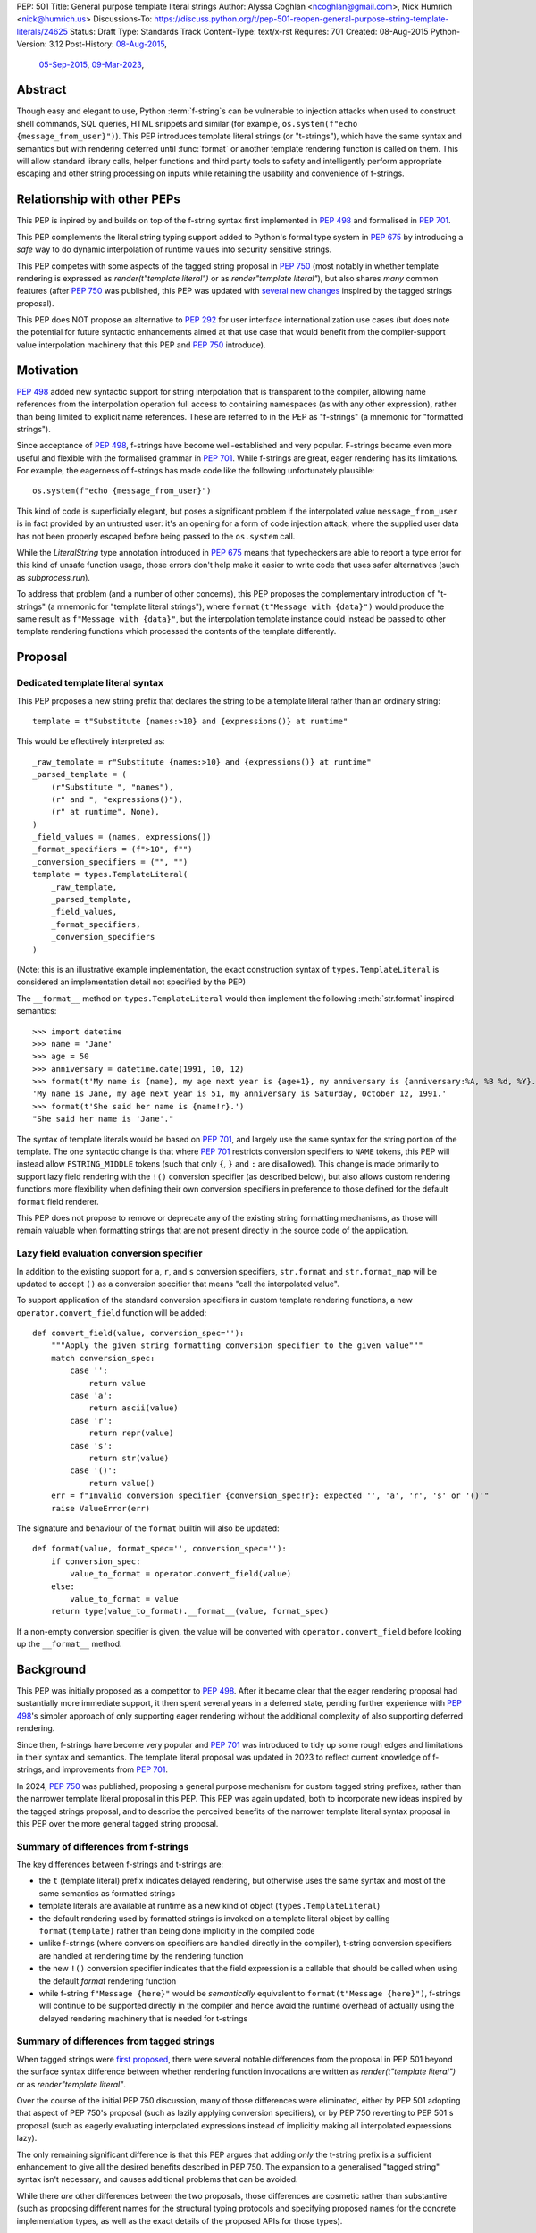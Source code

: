 PEP: 501
Title: General purpose template literal strings
Author: Alyssa Coghlan <ncoghlan@gmail.com>, Nick Humrich <nick@humrich.us>
Discussions-To: https://discuss.python.org/t/pep-501-reopen-general-purpose-string-template-literals/24625
Status: Draft
Type: Standards Track
Content-Type: text/x-rst
Requires: 701
Created: 08-Aug-2015
Python-Version: 3.12
Post-History: `08-Aug-2015 <https://mail.python.org/archives/list/python-dev@python.org/thread/EAZ3P2M3CDDIQFR764NF6FXQHWXYMKJF/>`__,
              `05-Sep-2015 <https://mail.python.org/archives/list/python-dev@python.org/thread/ILVRPS6DTFZ7IHL5HONDBB6INVXTFOZ2/>`__,
              `09-Mar-2023 <https://discuss.python.org/t/pep-501-reopen-general-purpose-string-template-literals/24625>`__,

.. TODO: Start new PEP 501 d.p.o thread once these updates have been merged

Abstract
========

Though easy and elegant to use, Python :term:`f-string`\s
can be vulnerable to injection attacks when used to construct
shell commands, SQL queries, HTML snippets and similar
(for example, ``os.system(f"echo {message_from_user}")``).
This PEP introduces template literal strings (or "t-strings"),
which have the same syntax and semantics but with rendering deferred
until :func:`format` or another template rendering function is called on them.
This will allow standard library calls, helper functions
and third party tools to safety and intelligently perform
appropriate escaping and other string processing on inputs
while retaining the usability and convenience of f-strings.


Relationship with other PEPs
============================

This PEP is inpired by and builds on top of the f-string syntax first implemented
in :pep:`498` and formalised in :pep:`701`.

This PEP complements the literal string typing support added to Python's formal type
system in :pep:`675` by introducing a *safe* way to do dynamic interpolation of runtime
values into security sensitive strings.

This PEP competes with some aspects of the tagged string proposal in :pep:`750`
(most notably in whether template rendering is expressed as `render(t"template literal")`
or as `render"template literal"`), but also shares *many* common features (after :pep:`750`
was published, this PEP was updated with
`several new changes <https://github.com/python/peps/issues/3904>`__
inspired by the tagged strings proposal).

This PEP does NOT propose an alternative to :pep:`292` for user interface
internationalization use cases (but does note the potential for future syntactic
enhancements aimed at that use case that would benefit from the compiler-support
value interpolation machinery that this PEP and :pep:`750` introduce).


Motivation
==========

:pep:`498` added new syntactic support for string interpolation that is
transparent to the compiler, allowing name references from the interpolation
operation full access to containing namespaces (as with any other expression),
rather than being limited to explicit name references. These are referred
to in the PEP as "f-strings" (a mnemonic for "formatted strings").

Since acceptance of :pep:`498`, f-strings have become well-established and very popular.
F-strings became even more useful and flexible with the formalised grammar in :pep:`701`.
While f-strings are great, eager rendering has its limitations. For example, the
eagerness of f-strings has made code like the following unfortunately plausible::

    os.system(f"echo {message_from_user}")

This kind of code is superficially elegant, but poses a significant problem
if the interpolated value ``message_from_user`` is in fact provided by an
untrusted user: it's an opening for a form of code injection attack, where
the supplied user data has not been properly escaped before being passed to
the ``os.system`` call.

While the `LiteralString` type annotation introduced in :pep:`675` means that typecheckers
are able to report a type error for this kind of unsafe function usage, those errors don't
help make it easier to write code that uses safer alternatives (such as `subprocess.run`).

To address that problem (and a number of other concerns), this PEP proposes
the complementary introduction of "t-strings" (a mnemonic for "template literal strings"),
where ``format(t"Message with {data}")`` would produce the same result as
``f"Message with {data}"``, but the interpolation template instance could instead be passed
to other template rendering functions which processed the contents of the template
differently.


Proposal
========

Dedicated template literal syntax
---------------------------------

This PEP proposes a new string prefix that declares the
string to be a template literal rather than an ordinary string::

    template = t"Substitute {names:>10} and {expressions()} at runtime"

This would be effectively interpreted as::

    _raw_template = r"Substitute {names:>10} and {expressions()} at runtime"
    _parsed_template = (
        (r"Substitute ", "names"),
        (r" and ", "expressions()"),
        (r" at runtime", None),
    )
    _field_values = (names, expressions())
    _format_specifiers = (f">10", f"")
    _conversion_specifiers = ("", "")
    template = types.TemplateLiteral(
        _raw_template,
        _parsed_template,
        _field_values,
        _format_specifiers,
        _conversion_specifiers
    )

(Note: this is an illustrative example implementation, the exact construction syntax of
``types.TemplateLiteral`` is considered an implementation detail not specified by the PEP)

The ``__format__`` method on ``types.TemplateLiteral`` would then
implement the following :meth:`str.format` inspired semantics::

  >>> import datetime
  >>> name = 'Jane'
  >>> age = 50
  >>> anniversary = datetime.date(1991, 10, 12)
  >>> format(t'My name is {name}, my age next year is {age+1}, my anniversary is {anniversary:%A, %B %d, %Y}.')
  'My name is Jane, my age next year is 51, my anniversary is Saturday, October 12, 1991.'
  >>> format(t'She said her name is {name!r}.')
  "She said her name is 'Jane'."

The syntax of template literals would be based on :pep:`701`, and largely use the same
syntax for the string portion of the template. The one syntactic change is that where
:pep:`701` restricts conversion specifiers to ``NAME`` tokens, this PEP will instead allow
``FSTRING_MIDDLE`` tokens (such that only ``{``, ``}`` and ``:`` are disallowed). This
change is made primarily to support lazy field rendering with the ``!()`` conversion
specifier (as described below), but also allows custom rendering functions more flexibility
when defining their own conversion specifiers in preference to those defined for the
default ``format`` field renderer.

This PEP does not propose to remove or deprecate any of the existing
string formatting mechanisms, as those will remain valuable when formatting
strings that are not present directly in the source code of the application.


Lazy field evaluation conversion specifier
------------------------------------------

In addition to the existing support for ``a``, ``r``, and ``s`` conversion specifiers,
``str.format`` and ``str.format_map`` will be updated to accept ``()`` as a conversion
specifier that means "call the interpolated value".

To support application of the standard conversion specifiers in custom template rendering
functions, a new ``operator.convert_field`` function will be added::

    def convert_field(value, conversion_spec=''):
        """Apply the given string formatting conversion specifier to the given value"""
        match conversion_spec:
            case '':
                return value
            case 'a':
                return ascii(value)
            case 'r':
                return repr(value)
            case 's':
                return str(value)
            case '()':
                return value()
        err = f"Invalid conversion specifier {conversion_spec!r}: expected '', 'a', 'r', 's' or '()'"
        raise ValueError(err)

The signature and behaviour of the ``format`` builtin will also be updated::

    def format(value, format_spec='', conversion_spec=''):
        if conversion_spec:
            value_to_format = operator.convert_field(value)
        else:
            value_to_format = value
        return type(value_to_format).__format__(value, format_spec)

If a non-empty conversion specifier is given, the value  will be converted with
``operator.convert_field`` before looking up the ``__format__`` method.


Background
==========

This PEP was initially proposed as a competitor to :pep:`498`. After it became clear that
the eager rendering proposal had sustantially more immediate support, it then spent several
years in a deferred state, pending further experience with :pep:`498`'s simpler approach of
only supporting eager rendering without the additional complexity of also supporting deferred
rendering.

Since then, f-strings have become very popular and :pep:`701` was introduced to tidy up some
rough edges and limitations in their syntax and semantics. The template literal proposal
was updated in 2023 to reflect current knowledge of f-strings, and improvements from
:pep:`701`.

In 2024, :pep:`750` was published, proposing a general purpose mechanism for custom tagged
string prefixes, rather than the narrower template literal proposal in this PEP. This PEP
was again updated, both to incorporate new ideas inspired by the tagged strings proposal,
and to describe the perceived benefits of the narrower template literal syntax proposal
in this PEP over the more general tagged string proposal.


Summary of differences from f-strings
-------------------------------------

The key differences between f-strings and t-strings are:

* the ``t`` (template literal) prefix indicates delayed rendering, but
  otherwise uses the same syntax and most of the same semantics as formatted strings
* template literals are available at runtime as a new kind of object
  (``types.TemplateLiteral``)
* the default rendering used by formatted strings is invoked on a
  template literal object by calling ``format(template)`` rather than
  being done implicitly in the compiled code
* unlike f-strings (where conversion specifiers are handled directly in the compiler),
  t-string conversion specifiers are handled at rendering time by the rendering function
* the new ``!()`` conversion specifier indicates that the field expression is a callable
  that should be called when using the default `format` rendering function
* while  f-string ``f"Message {here}"`` would be *semantically* equivalent to
  ``format(t"Message {here}")``, f-strings will continue to be supported directly in the
  compiler and hence avoid the runtime overhead of actually using the delayed rendering
  machinery that is needed for t-strings


Summary of differences from tagged strings
------------------------------------------

When tagged strings were
`first proposed <https://discuss.python.org/t/pep-750-tag-strings-for-writing-domain-specific-languages/60408>`__,
there were several notable differences from the proposal in PEP 501 beyond the surface
syntax difference between whether rendering function invocations are written as
`render(t"template literal")` or as `render"template literal"`.

Over the course of the initial PEP 750 discussion, many of those differences were eliminated,
either by PEP 501 adopting that aspect of PEP 750's proposal (such as lazily applying
conversion specifiers), or by PEP 750 reverting to PEP 501's proposal (such as eagerly
evaluating interpolated expressions instead of implicitly making all interpolated
expressions lazy).

The only remaining significant difference is that this PEP argues that adding *only* the
t-string prefix is a sufficient enhancement to give all the desired benefits described in
PEP 750. The expansion to a generalised "tagged string" syntax isn't necessary, and causes
additional problems that can be avoided.

While there *are* other differences between the two proposals, those differences are
cosmetic rather than substantive (such as proposing different names for the structural
typing protocols and specifying proposed names for the concrete implementation types, as
well as the exact details of the proposed APIs for those types).


Rationale
=========

F-strings (:pep:`498`) made interpolating values into strings with full access to Python's
lexical namespace semantics simpler, but it does so at the cost of creating a
situation where interpolating values into sensitive targets like SQL queries,
shell commands and HTML templates will enjoy a much cleaner syntax when handled
without regard for code injection attacks than when they are handled correctly.

This PEP proposes to provide the option of delaying the actual rendering
of a template literal to a formatted string to its ``__format__`` method, allowing the use
of other template renderers by passing the template around as a first class object.

While very different in the technical details, the
``types.TemplateLiteral`` interface proposed in this PEP is
conceptually quite similar to the ``FormattableString`` type underlying the
`native interpolation <https://msdn.microsoft.com/en-us/library/dn961160.aspx>`__ support introduced in C# 6.0,
as well as `template literals in Javascript <https://developer.mozilla.org/en-US/docs/Web/JavaScript/Reference/Template_literals>`__ introduced in ES6.

While not the original motivation for developing the proposal, many of the benefits for
defining domain specific languages described in :pep:`750` also apply to this PEP.


Specification
=============

This PEP proposes a new ``t`` string prefix that
results in the creation of an instance of a new type,
``types.TemplateLiteral``.

Template literals are Unicode strings (bytes literals are not
permitted), and string literal concatenation operates as normal, with the
entire combined literal forming the template literal.

The template string is parsed into literals, expressions, format specifiers, and conversion
specifiers as described for f-strings in :pep:`498` and :pep:`701`. The syntax for conversion
specifiers is relaxed such that arbitrary strings are accepted (excluding those containing
``{``, ``}`` and ``:``) rather than being restricted to valid Python identifiers.

However, rather than being rendered directly into a formatted string, these
components are instead organised into an instance of a new type with the
following behaviour::

    class TemplateLiteralText(str):
        # This is a renamed version of the DecodedConcrete type in PEP 750
        # Real type would be implemented in C, this is an API compatible Python equivalent
        _raw: str

        def __new__(cls, raw: str):
            decoded = raw.encode("utf-8").decode("unicode-escape")
            if decoded == raw:
                decoded = raw
            text = super().__new__(cls, decoded)
            text._raw = raw
            return text

        @property
        def raw(self):
            return self._raw

        # TODO: usefully define sequence concatenation and repetition

    class TemplateLiteralField(NamedTuple):
        # This is mostly a renamed verison of the InterpolationConcrete type in PEP 750
        # However:
        #    - value is eagerly evaluated (values were all originally lazy in PEP 750)
        #    - conversion specifier field is placed after the format specifier
        # Real type would be implemented in C, this is an API compatible Python equivalent

        value: Any
        expr: str
        format_spec: str | None = None
        conversion_spec: str | None = None

        def __format__(self, format_override):
            if format_override:
                format_spec = format_override
            else:
                format_spec = self.format_spec
            return format(self.value, format_spec, self.conversion_spec)

    type _TemplateLiteralSegment = tuple[TemplateLiteralText, TemplateLiteralField|None]

    class TemplateLiteral:
        _raw_template: str
        _segments = list[_TemplateLiteralSegment]

        def __new__(cls, raw_template, parsed_template, field_values, format_specs, conversion_specs):
            self = super().__new__(cls)
            self.raw_template = raw_template
            num_segments = len(parsed_template)
            if num_segments == 0:
                raise ValueError("'parsed_template' must contain at least one value")
            if parsed_template[-1][1] is not None:
                num_fields = num_segments
            else:
                num_fields = num_segments - 1 # No interpolation field in the final segment
            num_values = len(field_values)
            if num != num_fields:
                raise ValueError(f"Expected {num_fields} field values, got {len(field_values)}") 
            if len(format_specs) != num_fields:
                raise ValueError(f"Expected {num_fields} format specs, got {len(format_specs)}") 
            if len(conversion_specs) != num_fields:
                raise ValueError(f"Expected {num_fields} conversion specs, got {len(conversion_specs)}")
            segments = []
            for segment_index, (segment_raw, segment_expr) in enumerate(parsed_template):
                segment_text = TemplateLiteralText(segment_raw)
                if segment_expr is None:
                    segment_field = None
                else:
                    segment_field = TemplateLiteralField(
                      field_values[segment_index],
                      segment_expr,
                      format_specs[segment_index],
                      conversion_specs[segment_index],
                    )
                segments.append((segment_text, segment_field))
            self.segments = segments
            return self

        def __bool__(self):
            return bool(self.raw_template)

      # TODO: Update rest of this example for the parsed_template -> _segments change
        def __add__(self, other):
            if isinstance(other, TemplateLiteral):
                if (
                    self._segments
                    and self._segments[-1][1] is None
                    and other.parsed_template
                ):
                    # merge the last string of self with the first string of other
                    content = self.parsed_template[-1][0]
                    new_parsed_template = (
                        self.parsed_template[:-1]
                        + (
                            (
                                content + other.parsed_template[0][0],
                                other.parsed_template[0][1],
                            ),
                        )
                        + other.parsed_template[1:]
                    )

                else:
                    new_parsed_template = self.parsed_template + other.parsed_template

                return TemplateLiteral(
                    self.raw_template + other.raw_template,
                    new_parsed_template,
                    self.field_values + other.field_values,
                    self.format_specifiers + other.format_specifiers,
                )

            if isinstance(other, str):
                if self.parsed_template and self.parsed_template[-1][1] is None:
                    # merge string with last value
                    new_parsed_template = self.parsed_template[:-1] + (
                        (self.parsed_template[-1][0] + other, None),
                    )
                else:
                    new_parsed_template = self.parsed_template + ((other, None),)

                return TemplateLiteral(
                    self.raw_template + other,
                    new_parsed_template,
                    self.field_values,
                    self.format_specifiers,
                )
            else:
                raise TypeError(
                    f"unsupported operand type(s) for +: '{type(self)}' and '{type(other)}'"
                )

        def __radd__(self, other):
            if isinstance(other, str):
                if self.parsed_template:
                    new_parsed_template = (
                        (other + self.parsed_template[0][0], self.parsed_template[0][1]),
                    ) + self.parsed_template[1:]
                else:
                    new_parsed_template = ((other, None),)

                return TemplateLiteral(
                    other + self.raw_template,
                    new_parsed_template,
                    self.field_values,
                    self.format_specifiers,
                )
            else:
                raise TypeError(
                    f"unsupported operand type(s) for +: '{type(other)}' and '{type(self)}'"
                )

        def __mul__(self, other):
            if isinstance(other, int):
                if not self.raw_template or other == 1:
                    return self
                if other < 1:
                    return TemplateLiteral("", ("", None), (), ())
                parsed_template = self.parsed_template
                last_node = parsed_template[-1]
                trailing_field = last_node[1]
                if trailing_field is not None:
                    # With a trailing field, everything can just be repeated the requested number of times
                    new_parsed_template = parsed_template * other
                else:
                    # Without a trailing field, need to amend the parsed template repetitions to merge
                    # the trailing text from each repetition with the leading text of the next
                    first_node = parsed_template[0]
                    merged_node = (last_node[0] + first_node[0], first_node[1])
                    repeating_pattern = parsed_template[1:-1] + merged_node
                    new_parsed_template = (
                        parsed_template[:-1]
                        + (repeating_pattern * (other - 1))[:-1]
                        + last_node
                    )
                return TemplateLiteral(
                    self.raw_template * other,
                    new_parsed_template,
                    self.field_values * other,
                    self.format_specifiers * other,
                )
            else:
                raise TypeError(
                    f"unsupported operand type(s) for *: '{type(self)}' and '{type(other)}'"
                )

        def __rmul__(self, other):
            if isinstance(other, int):
                return self * other
            else:
                raise TypeError(
                    f"unsupported operand type(s) for *: '{type(other)}' and '{type(self)}'"
                )

        def __eq__(self, other):
            if not isinstance(other, TemplateLiteral):
                return False
            return (
                self.raw_template == other.raw_template
                and self.parsed_template == other.parsed_template
                and self.field_values == other.field_values
                and self.format_specifiers == other.format_specifiers
            )

        def __repr__(self):
            return (
                f"<{type(self).__qualname__} {repr(self.raw_template)} "
                f"at {id(self):#x}>"
            )

        def __format__(self, format_specifier):
            # When formatted, render to a string, and use string formatting
            return format(self.render(), format_specifier)

        def render(self, *, render_template="".join, render_field=format):
            ...  # See definition of the template rendering semantics below

(Note: this is an illustrative example implementation, the exact construction syntax and
internal data management details of ``types.TemplateLiteral`` are considered an
implementation detail not specified by the PEP. However, the expected post-construction
behaviour of the public APIs on ``types.TemplateLiteral`` instances is specified by the
above code)

The result of a template literal expression is an instance of this
type, rather than an already rendered string — rendering only takes
place when the instance's ``render`` method is called (either directly, or
indirectly via ``__format__``).

The compiler will pass the following details to the template literal for
later use:

* a string containing the raw template as written in the source code
* a parsed template tuple that allows the renderer to render the
  template without needing to reparse the raw string template for substitution
  fields
* a tuple containing the evaluated field values, in field substitution order
* a tuple containing the field format specifiers, in field substitution order

This structure is designed to take full advantage of compile time constant
folding by ensuring the parsed template is always constant, even when the
field values and format specifiers include variable substitution expressions.

The raw template is just the template literal as a string. By default,
it is used to provide a human-readable representation for the
template literal.

The parsed template consists of a tuple of 2-tuples, with each 2-tuple
containing the following fields:

* ``leading_text``:  a leading string literal. This will be the empty string if
  the current field is at the start of the string, or immediately follows the
  preceding field.
* ``field_expr``: the text of the expression element in the substitution field.
  This will be None for a final trailing text segment.

The tuple of evaluated field values holds the *results* of evaluating the
substitution expressions in the scope where the template literal appears.

The tuple of field specifiers holds the *results* of evaluating the field
specifiers as f-strings in the scope where the template literal appears.

The ``TemplateLiteral.render`` implementation then defines the rendering
process in terms of the following renderers:

* an overall ``render_template`` operation that defines how the sequence of
  literal template sections and rendered fields are composed into a fully
  rendered result. The default template renderer is string concatenation
  using ``''.join``.
* a per field ``render_field`` operation that receives the field value and
  format specifier for substitution fields within the template. The default
  field renderer is the ``format`` builtin.

Given an appropriate parsed template representation and internal methods of
iterating over it, the semantics of template rendering would then be equivalent
to the following::

    def render(self, *, render_template=''.join,
                        render_field=format):
        iter_fields = enumerate(self.parsed_template)
        values = self.field_values
        specifiers = self.format_specifiers
        template_parts = []
        for field_pos, (leading_text, field_expr) in iter_fields:
            template_parts.append(leading_text)
            if field_expr is not None:
                value = values[field_pos]
                specifier = specifiers[field_pos]
                rendered_field = render_field(value, specifier)
                template_parts.append(rendered_field)
        return render_template(template_parts)

Conversion specifiers
---------------------
The ``!a``, ``!r`` and ``!s`` conversion specifiers supported by ``str.format``
and hence :pep:`498` are handled in template literals as follows:

* they're included unmodified in the raw template to ensure no information is
  lost
* they're *replaced* in the parsed template with the corresponding builtin
  calls, in order to ensure that ``field_expr`` always contains a valid
  Python expression
* the corresponding field value placed in the field values tuple is
  converted appropriately *before* being passed to the template literal

This means that, for most purposes, the difference between the use of
conversion specifiers and calling the corresponding builtins in the
original template literal will be transparent to custom renderers. The
difference will only be apparent if reparsing the raw template, or attempting
to reconstruct the original template from the parsed template.

Writing custom renderers
------------------------

Writing a custom renderer doesn't require any special syntax. Instead,
custom renderers are ordinary callables that process an interpolation
template directly either by calling the ``render()`` method with alternate ``render_template`` or ``render_field`` implementations, or by accessing the
template's data attributes directly.

For example, the following function would render a template using objects'
``repr`` implementations rather than their native formatting support::

    def reprformat(template):
        def render_field(value, specifier):
            return format(repr(value), specifier)
        return template.render(render_field=render_field)

When writing custom renderers, note that the return type of the overall
rendering operation is determined by the return type of the passed in ``render_template`` callable. While this is expected to be a string in most
cases, producing non-string objects *is* permitted. For example, a custom
template renderer could involve an ``sqlalchemy.sql.text`` call that produces
an `SQL Alchemy query object <http://docs.sqlalchemy.org/en/rel_1_0/core/tutorial.html#using-textual-sql>`__.

Non-strings may also be returned from ``render_field``, as long as it is paired
with a ``render_template`` implementation that expects that behaviour.

Expression evaluation
---------------------

As with f-strings, the subexpressions that are extracted from the interpolation
template are evaluated in the context where the template literal
appears. This means the expression has full access to local, nonlocal and global variables.
Any valid Python expression can be used inside ``{}``, including
function and method calls.

Because the substitution expressions are evaluated where the string appears in
the source code, there are no additional security concerns related to the
contents of the expression itself, as you could have also just written the
same expression and used runtime field parsing::

  >>> bar=10
  >>> def foo(data):
  ...   return data + 20
  ...
  >>> str(t'input={bar}, output={foo(bar)}')
  'input=10, output=30'

Is essentially equivalent to::

  >>> 'input={}, output={}'.format(bar, foo(bar))
  'input=10, output=30'

Handling code injection attacks
-------------------------------

The :pep:`498` formatted string syntax makes it potentially attractive to write
code like the following::

    runquery(f"SELECT {column} FROM {table};")
    runcommand(f"cat {filename}")
    return_response(f"<html><body>{response.body}</body></html>")

These all represent potential vectors for code injection attacks, if any of the
variables being interpolated happen to come from an untrusted source. The
specific proposal in this PEP is designed to make it straightforward to write
use case specific renderers that take care of quoting interpolated values
appropriately for the relevant security context::

    runquery(sql(t"SELECT {column} FROM {table} WHERE column={value};"))
    runcommand(sh(t"cat {filename}"))
    return_response(html(t"<html><body>{response.body}</body></html>"))

This PEP does not cover adding all such renderers to the standard library
immediately (though one for shell escaping is proposed), but rather proposes to ensure that they can be readily provided by
third party libraries, and potentially incorporated into the standard library
at a later date.

It is proposed that a renderer is included in the :mod:`shlex` module, aimed to offer a POSIX shell style experience for
accessing external programs, without the significant risks posed by running
``os.system`` or enabling the system shell when using the ``subprocess`` module
APIs, which will provide an interface for running external programs inspired by that
offered by the
`Julia programming language <https://docs.julialang.org/en/v1/manual/running-external-programs/>`__,
only with the backtick based ``\`cat $filename\``` syntax replaced by
``t"cat {filename}"`` style template literals.
See more in the :ref:`501-shlex-module` section.

Format specifiers
-----------------

Aside from separating them out from the substitution expression during parsing,
format specifiers are otherwise treated as opaque strings by the interpolation
template parser - assigning semantics to those (or, alternatively,
prohibiting their use) is handled at runtime by the field renderer.

Error handling
--------------

Either compile time or run time errors can occur when processing interpolation
expressions. Compile time errors are limited to those errors that can be
detected when parsing a template string into its component tuples. These
errors all raise SyntaxError.

Unmatched braces::

  >>> t'x={x'
    File "<stdin>", line 1
        t'x={x'
           ^
  SyntaxError: missing '}' in template literal expression

Invalid expressions::

  >>> t'x={!x}'
    File "<fstring>", line 1
      !x
      ^
  SyntaxError: invalid syntax

Run time errors occur when evaluating the expressions inside a
template string before creating the template literal object. See :pep:`498`
for some examples.

Different renderers may also impose additional runtime
constraints on acceptable interpolated expressions and other formatting
details, which will be reported as runtime exceptions.

.. _501-shlex-module:

Renderer for shell escaping added to shlex
==========================================

As a reference implementation, a renderer for safe POSIX shell escaping can be added to the :mod:`shlex`
module. This renderer would be called ``sh`` and would be equivalent to calling ``shlex.quote`` on
each field value in the template literal.

Thus::

  os.system(shlex.sh(t'cat {myfile}'))

would have the same behavior as::

  os.system('cat ' + shlex.quote(myfile)))

The implementation would be::

  def sh(template: TemplateLiteral):
      return template.render(render_field=quote)


Changes to subprocess module
============================

With the additional renderer in the shlex module, and the addition of template literals,
the :mod:`subprocess` module can be changed to handle accepting template literals
as an additional input type to ``Popen``, as it already accepts a sequence, or a string,
with different behavior for each.
With the addition of template literals, :class:`subprocess.Popen` (and in return, all its higher level functions such as :func:`~subprocess.run`)
could accept strings in a safe way.
For example::

  subprocess.run(t'cat {myfile}', shell=True)

would automatically use the ``shlex.sh`` renderer provided in this PEP. Therefore, using shlex
inside a ``subprocess.run`` call like so::

  subprocess.run(shlex.sh(t'cat {myfile}'), shell=True)

would be redundant, as ``run`` would automatically render any template literals through ``shlex.sh``


Alternatively, when ``subprocess.Popen`` is run without ``shell=True``, it could still provide
subprocess with a more ergonomic syntax. For example::

  subprocess.run(t'cat {myfile} --flag {value}')

would be equivalent to::

  subprocess.run(['cat', myfile, '--flag', value])

or, more accurately::

  subprocess.run(shlex.split(f'cat {shlex.quote(myfile)} --flag {shlex.quote(value)}'))

It would do this by first using the ``shlex.sh`` renderer, as above, then using ``shlex.split`` on the result.

The implementation inside ``subprocess.Popen._execute_child`` would look like::

  if isinstance(args, TemplateLiteral):
    import shlex
    if shell:
      args = [shlex.sh(args)]
    else:
      args = shlex.split(shlex.sh(args))


Possible integration with the logging module
============================================

One of the challenges with the logging module has been that we have previously
been unable to devise a reasonable migration strategy away from the use of
printf-style formatting. The runtime parsing and interpolation overhead for
logging messages also poses a problem for extensive logging of runtime events
for monitoring purposes.

While beyond the scope of this initial PEP, template literal support
could potentially be added to the logging module's event reporting APIs,
permitting relevant details to be captured using forms like::

    logging.debug(t"Event: {event}; Details: {data}")
    logging.critical(t"Error: {error}; Details: {data}")

Rather than the current mod-formatting style::

    logging.debug("Event: %s; Details: %s", event, data)
    logging.critical("Error: %s; Details: %s", event, data)

As the template literal is passed in as an ordinary argument, other
keyword arguments would also remain available::

    logging.critical(t"Error: {error}; Details: {data}", exc_info=True)

As part of any such integration, a recommended approach would need to be
defined for "lazy evaluation" of interpolated fields, as the ``logging``
module's existing delayed interpolation support provides access to
:ref:`various attributes <logrecord-attributes>` of the event ``LogRecord`` instance.

For example, since template literal expressions are arbitrary Python expressions,
string literals could be used to indicate cases where evaluation itself is
being deferred, not just rendering::

    logging.debug(t"Logger: {'record.name'}; Event: {event}; Details: {data}")

This could be further extended with idioms like using inline tuples to indicate
deferred function calls to be made only if the log message is actually
going to be rendered at current logging levels::

    logging.debug(t"Event: {event}; Details: {expensive_call, raw_data}")

This kind of approach would be possible as having access to the actual *text*
of the field expression would allow the logging renderer to distinguish
between inline tuples that appear in the field expression itself, and tuples
that happen to be passed in as data values in a normal field.


Comparison to PEP 675
=====================

This PEP has similar goals to :pep:`675`.
While both are attempting to provide a way to have safer code, they are doing so in different ways.
:pep:`675` provides a way to find potential security issues via static analysis.
It does so by providing a way for the type checker to flag sections of code that are using
dynamic strings incorrectly. This requires a user to actually run a static analysis type checker such as mypy.

If :pep:`675` tells you that you are violating a type check, it is up to the programmer to know how to handle the dynamic-ness of the string.
This PEP provides a safer alternative to f-strings at runtime.
If a user receives a type-error, changing an existing f-string into a t-string could be an easy way to solve the problem.

t-strings enable safer code by correctly escaping the dynamic sections of strings, while maintaining the static portions.

This PEP also allows a way for a library/codebase to be safe, but it does so at runtime rather than
only during static analysis. For example, if a library wanted to ensure "only safe strings", it
could check that the type of object passed in at runtime is a template literal::

    def my_safe_function(string_like_object):
        if not isinstance(string_like_object, types.TemplateLiteral):
            raise TypeError("Argument 'string_like_object' must be a t-string")

The two PEPs could also be used together by typing your function as accepting either a string literal or a template literal.
This way, your function can provide the same API for both static and dynamic strings::

    def my_safe_function(string_like_object: LiteralString | TemplateLiteral):
        ...


Discussion
==========

Refer to :pep:`498` for previous discussion, as several of the points there
also apply to this PEP.

Support for binary interpolation
--------------------------------

As f-strings don't handle byte strings, neither will t-strings.

Interoperability with str-only interfaces
-----------------------------------------

For interoperability with interfaces that only accept strings, interpolation
templates can still be prerendered with ``format``, rather than delegating the
rendering to the called function.

This reflects the key difference from :pep:`498`, which *always* eagerly applies
the default rendering, without any way to delegate the choice of renderer to
another section of the code.

Preserving the raw template string
----------------------------------

Earlier versions of this PEP failed to make the raw template string available
on the template literal. Retaining it makes it possible to provide a more
attractive template representation, as well as providing the ability to
precisely reconstruct the original string, including both the expression text
and the details of any eagerly rendered substitution fields in format specifiers.

Creating a rich object rather than a global name lookup
-------------------------------------------------------

Earlier versions of this PEP used an ``__interpolate__`` builtin, rather than
a creating a new kind of object for later consumption by interpolation
functions. Creating a rich descriptive object with a useful default renderer
made it much easier to support customisation of the semantics of interpolation.

Building atop f-strings rather than replacing them
--------------------------------------------------

Earlier versions of this PEP attempted to serve as a complete substitute for
:pep:`498` (f-strings) . With the acceptance of that PEP and the more recent :pep:`701`,
this PEP can now build a more flexible delayed rendering capability
on top of the existing f-string eager rendering.

Assuming the presence of f-strings as a supporting capability simplified a
number of aspects of the proposal in this PEP (such as how to handle substitution
fields in format specifiers)

Deferring consideration of possible use in i18n use cases
---------------------------------------------------------

The initial motivating use case for this PEP was providing a cleaner syntax
for i18n translation, as that requires access to the original unmodified
template. As such, it focused on compatibility with the substitution syntax used
in Python's ``string.Template`` formatting and Mozilla's l20n project.

However, subsequent discussion revealed there are significant additional
considerations to be taken into account in the i18n use case, which don't
impact the simpler cases of handling interpolation into security sensitive
contexts (like HTML, system shells, and database queries), or producing
application debugging messages in the preferred language of the development
team (rather than the native language of end users).

Due to the original design of the ``str.format`` substitution syntax in :pep:`3101` being inspired by C#'s string formatting syntax, the specific field
substitution syntax used in :pep:`498` is consistent not only with Python's own ``str.format`` syntax, but also with string formatting in C#, including the
native "$-string" interpolation syntax introduced in C# 6.0 (released in July
2015).  The related ``IFormattable`` interface in C# forms the basis of a
`number of elements <https://msdn.microsoft.com/en-us/library/system.iformattable.aspx>`__ of C#'s internationalization and localization
support.

This means that while this particular substitution syntax may not
currently be widely used for translation of *Python* applications (losing out
to traditional %-formatting and the designed-specifically-for-i18n
``string.Template`` formatting), it *is* a popular translation format in the
wider software development ecosystem (since it is already the preferred
format for translating C# applications).

Acknowledgements
================

* Eric V. Smith for creating :pep:`498` and demonstrating the feasibility of
  arbitrary expression substitution in string interpolation
* Barry Warsaw, Armin Ronacher, and Mike Miller for their contributions to
  exploring the feasibility of using this model of delayed rendering in i18n
  use cases (even though the ultimate conclusion was that it was a poor fit,
  at least for current approaches to i18n in Python)

References
==========

* `%-formatting
  <https://docs.python.org/3/library/stdtypes.html#printf-style-string-formatting>`_

* `str.format
  <https://docs.python.org/3/library/string.html#formatstrings>`_

* `string.Template documentation
  <https://docs.python.org/3/library/string.html#template-strings>`_

* :pep:`215`: String Interpolation

* :pep:`292`: Simpler String Substitutions

* :pep:`3101`: Advanced String Formatting

* :pep:`498`: Literal string formatting

* :pep:`675`: Arbitrary Literal String Type

* :pep:`701`: Syntactic formalization of f-strings

* `FormattableString and C# native string interpolation
  <https://docs.microsoft.com/en-us/dotnet/csharp/language-reference/tokens/interpolated>`_

* `IFormattable interface in C# (see remarks for globalization notes)
  <https://docs.microsoft.com/en-us/dotnet/api/system.iformattable>`_

* `TemplateLiterals in Javascript
  <https://developer.mozilla.org/en-US/docs/Web/JavaScript/Reference/Template_literals>`_

* `Running external commands in Julia
  <https://docs.julialang.org/en/v1/manual/running-external-programs/>`_

Copyright
=========

This document is placed in the public domain or under the
CC0-1.0-Universal license, whichever is more permissive.
